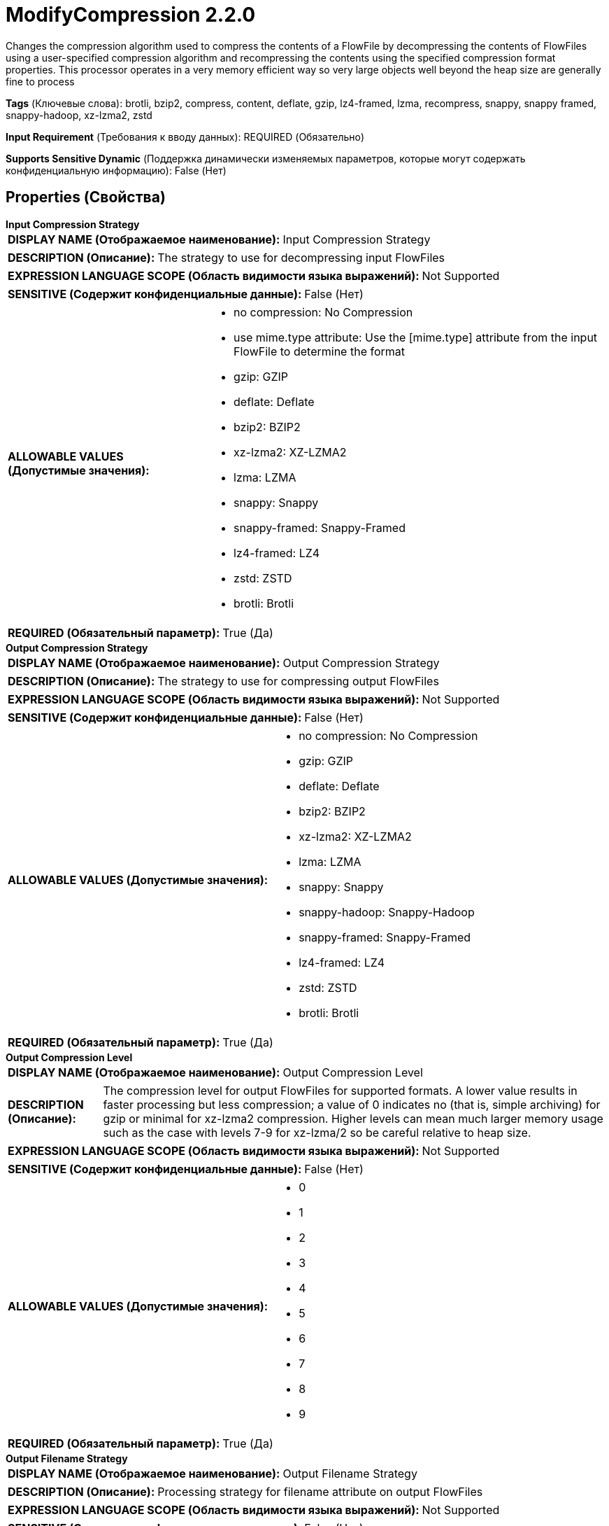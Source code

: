 = ModifyCompression 2.2.0

Changes the compression algorithm used to compress the contents of a FlowFile by decompressing the contents of FlowFiles using a user-specified compression algorithm and recompressing the contents using the specified compression format properties. This processor operates in a very memory efficient way so very large objects well beyond the heap size are generally fine to process

[horizontal]
*Tags* (Ключевые слова):
brotli, bzip2, compress, content, deflate, gzip, lz4-framed, lzma, recompress, snappy, snappy framed, snappy-hadoop, xz-lzma2, zstd
[horizontal]
*Input Requirement* (Требования к вводу данных):
REQUIRED (Обязательно)
[horizontal]
*Supports Sensitive Dynamic* (Поддержка динамически изменяемых параметров, которые могут содержать конфиденциальную информацию):
 False (Нет) 



== Properties (Свойства)


.*Input Compression Strategy*
************************************************
[horizontal]
*DISPLAY NAME (Отображаемое наименование):*:: Input Compression Strategy

[horizontal]
*DESCRIPTION (Описание):*:: The strategy to use for decompressing input FlowFiles


[horizontal]
*EXPRESSION LANGUAGE SCOPE (Область видимости языка выражений):*:: Not Supported
[horizontal]
*SENSITIVE (Содержит конфиденциальные данные):*::  False (Нет) 

[horizontal]
*ALLOWABLE VALUES (Допустимые значения):*::

* no compression: No Compression 

* use mime.type attribute: Use the [mime.type] attribute from the input FlowFile to determine the format 

* gzip: GZIP 

* deflate: Deflate 

* bzip2: BZIP2 

* xz-lzma2: XZ-LZMA2 

* lzma: LZMA 

* snappy: Snappy 

* snappy-framed: Snappy-Framed 

* lz4-framed: LZ4 

* zstd: ZSTD 

* brotli: Brotli 


[horizontal]
*REQUIRED (Обязательный параметр):*::  True (Да) 
************************************************
.*Output Compression Strategy*
************************************************
[horizontal]
*DISPLAY NAME (Отображаемое наименование):*:: Output Compression Strategy

[horizontal]
*DESCRIPTION (Описание):*:: The strategy to use for compressing output FlowFiles


[horizontal]
*EXPRESSION LANGUAGE SCOPE (Область видимости языка выражений):*:: Not Supported
[horizontal]
*SENSITIVE (Содержит конфиденциальные данные):*::  False (Нет) 

[horizontal]
*ALLOWABLE VALUES (Допустимые значения):*::

* no compression: No Compression 

* gzip: GZIP 

* deflate: Deflate 

* bzip2: BZIP2 

* xz-lzma2: XZ-LZMA2 

* lzma: LZMA 

* snappy: Snappy 

* snappy-hadoop: Snappy-Hadoop 

* snappy-framed: Snappy-Framed 

* lz4-framed: LZ4 

* zstd: ZSTD 

* brotli: Brotli 


[horizontal]
*REQUIRED (Обязательный параметр):*::  True (Да) 
************************************************
.*Output Compression Level*
************************************************
[horizontal]
*DISPLAY NAME (Отображаемое наименование):*:: Output Compression Level

[horizontal]
*DESCRIPTION (Описание):*:: The compression level for output FlowFiles for supported formats. A lower value results in faster processing but less compression; a value of 0 indicates no (that is, simple archiving) for gzip or minimal for xz-lzma2 compression. Higher levels can mean much larger memory usage such as the case with levels 7-9 for xz-lzma/2 so be careful relative to heap size.


[horizontal]
*EXPRESSION LANGUAGE SCOPE (Область видимости языка выражений):*:: Not Supported
[horizontal]
*SENSITIVE (Содержит конфиденциальные данные):*::  False (Нет) 

[horizontal]
*ALLOWABLE VALUES (Допустимые значения):*::

* 0

* 1

* 2

* 3

* 4

* 5

* 6

* 7

* 8

* 9


[horizontal]
*REQUIRED (Обязательный параметр):*::  True (Да) 
************************************************
.*Output Filename Strategy*
************************************************
[horizontal]
*DISPLAY NAME (Отображаемое наименование):*:: Output Filename Strategy

[horizontal]
*DESCRIPTION (Описание):*:: Processing strategy for filename attribute on output FlowFiles


[horizontal]
*EXPRESSION LANGUAGE SCOPE (Область видимости языка выражений):*:: Not Supported
[horizontal]
*SENSITIVE (Содержит конфиденциальные данные):*::  False (Нет) 

[horizontal]
*ALLOWABLE VALUES (Допустимые значения):*::

* Original: Retain the filename attribute value from the input FlowFile 

* Updated: Remove the filename extension when decompressing and add a new extension for compressed output FlowFiles 


[horizontal]
*REQUIRED (Обязательный параметр):*::  True (Да) 
************************************************






=== Системные ресурсы

[cols="1a,2a",options="header",]
|===
|Ресурс |Описание


|CPU
|An instance of this component can cause high usage of this system resource.  Multiple instances or high concurrency settings may result a degradation of performance.

|MEMORY
|An instance of this component can cause high usage of this system resource.  Multiple instances or high concurrency settings may result a degradation of performance.

|===





=== Relationships (Связи)

[cols="1a,2a",options="header",]
|===
|Наименование |Описание

|`success`
|FlowFiles will be transferred to the success relationship on compression modification success

|`failure`
|FlowFiles will be transferred to the failure relationship on compression modification errors

|===



=== Читаемые атрибуты

[cols="1a,2a",options="header",]
|===
|Наименование |Описание

|`mime.type`
|If the Decompression Format is set to 'use mime.type attribute', this attribute is used to determine the decompression type. Otherwise, this attribute is ignored.

|===



=== Writes Attributes (Записываемые атрибуты)

[cols="1a,2a",options="header",]
|===
|Наименование |Описание

|`mime.type`
|The appropriate MIME Type is set based on the value of the Compression Format property. If the Compression Format is 'no compression' this attribute is removed as the MIME Type is no longer known.

|===








